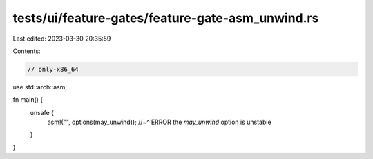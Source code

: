 tests/ui/feature-gates/feature-gate-asm_unwind.rs
=================================================

Last edited: 2023-03-30 20:35:59

Contents:

.. code-block:: rs

    // only-x86_64

use std::arch::asm;

fn main() {
    unsafe {
        asm!("", options(may_unwind));
        //~^ ERROR the `may_unwind` option is unstable
    }
}


